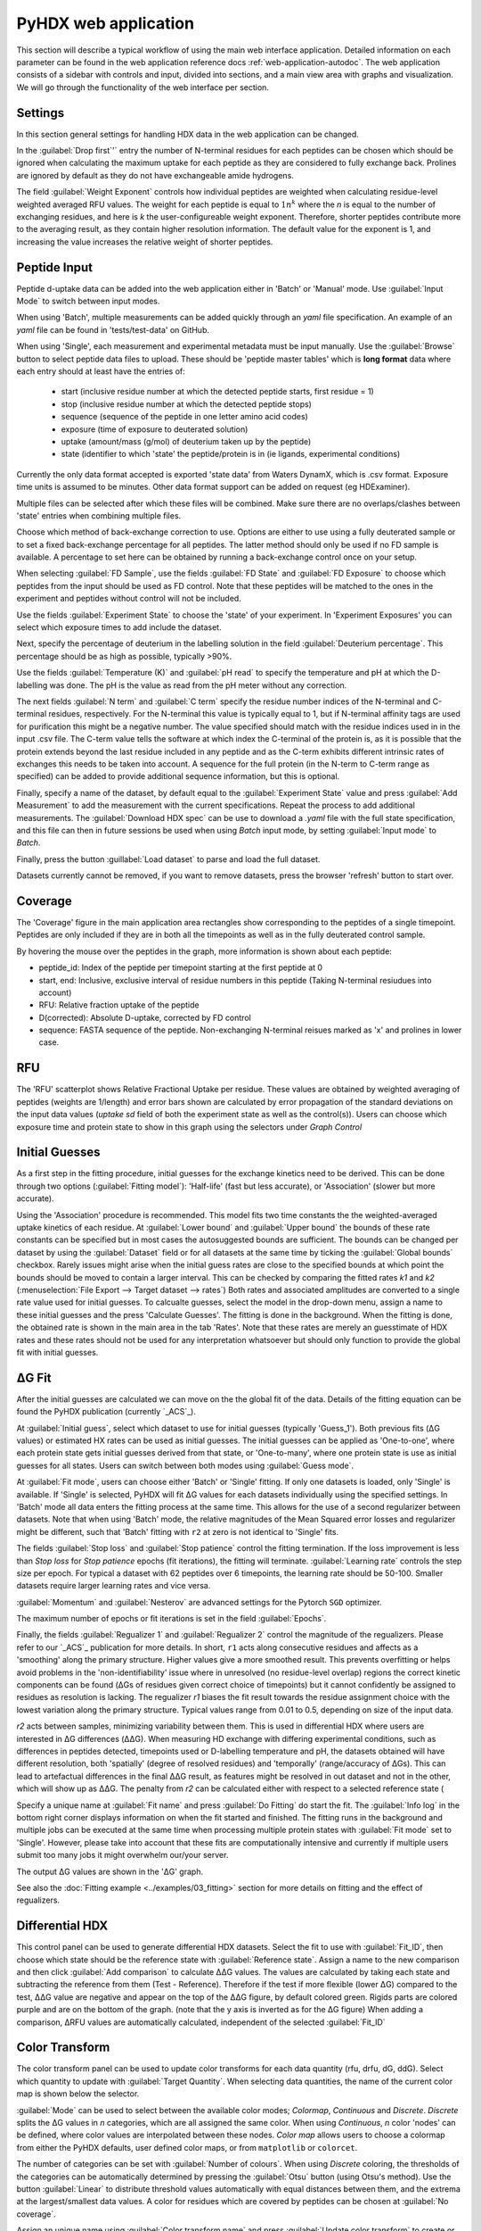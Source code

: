 PyHDX web application
=====================

This section will describe a typical workflow of using the main web interface application. Detailed information on each
parameter can be found in the web application reference docs :ref:`web-application-autodoc`. The web application consists of
a sidebar with controls and input, divided into sections, and a main view area with graphs and visualization. We will
go through the functionality of the web interface per section.

Settings
````````

In this section general settings for handling HDX data in the web application can be changed.

In the :guilabel:`Drop first`'` entry the number of N-terminal residues for each peptides can be chosen which should be ignored when
calculating the maximum uptake for each peptide as they are considered to fully exchange back. Prolines are ignored by
default as they do not have exchangeable amide hydrogens.

The field :guilabel:`Weight Exponent` controls how individual peptides are weighted when
calculating residue-level weighted averaged RFU values. The weight for each peptide is equal to
:math:`{1}{n^k}` where the `n` is equal to the number of exchanging residues, and here is `k` the
user-configureable weight exponent. Therefore, shorter peptides contribute more to the
averaging result, as they contain higher resolution information. The default value for the exponent is 1,
and increasing the value increases the relative weight of shorter peptides.


Peptide Input
`````````````

Peptide d-uptake data can be added into the web application either in 'Batch' or 'Manual' mode. Use :guilabel:`Input Mode`
to switch between input modes.

When using 'Batch', multiple measurements can be added quickly through an `yaml` file specification.
An example of an `yaml` file can be found in 'tests/test-data' on GitHub.


When using 'Single', each measurement and experimental metadata must be input manually.
Use the :guilabel:`Browse` button to select peptide data files to upload. These should be 'peptide master tables' which
is **long format** data where each entry should at least have the entries of:

 - start (inclusive residue number at which the detected peptide starts, first residue = 1)
 - stop (inclusive residue number at which the detected peptide stops)
 - sequence (sequence of the peptide in one letter amino acid codes)
 - exposure (time of exposure to deuterated solution)
 - uptake (amount/mass (g/mol) of deuterium taken up by the peptide)
 - state (identifier to which 'state' the peptide/protein is in (ie ligands, experimental conditions)

Currently the only data format accepted is exported 'state data' from Waters DynamX, which is .csv format. Exposure
time units is assumed to be minutes. Other data format support can be added on request (eg HDExaminer).

Multiple files can be selected after which these files will be combined. Make sure there are no overlaps/clashes
between 'state' entries when combining multiple files.

Choose which method of back-exchange correction to use. Options are either to use using a fully deuterated sample or
to set a fixed back-exchange percentage for all peptides. The latter method should only be used if no FD sample is
available. A percentage to set here can be obtained by running a back-exchange control once on your setup.

When selecting :guilabel:`FD Sample`, use the fields :guilabel:`FD State` and :guilabel:`FD Exposure` to choose which
peptides from the input should be used as FD control. Note that these peptides will be matched to the ones in the
experiment and peptides without control will not be included.

Use the fields :guilabel:`Experiment State` to choose the 'state' of your experiment. In 'Experiment Exposures' you can select
which exposure times to add include the dataset.

Next, specify the percentage of deuterium in the labelling solution in the field :guilabel:`Deuterium percentage`. This
percentage should be as high as possible, typically >90%.

Use the fields :guilabel:`Temperature (K)` and :guilabel:`pH read` to specify the temperature and pH at which the D-labelling
was done. The pH is the value as read from the pH meter without any correction.

The next fields :guilabel:`N term` and :guilabel:`C term` specify the residue number indices of the N-terminal and C-terminal residues, respectively. For the
N-terminal this value is typically equal to 1, but if N-terminal affinity tags are used for purification this might be a
negative number. The value specified should match with the residue indices used in in the input .csv file. The C-term value
tells the software at which index the C-terminal of the protein is, as it is possible that the protein extends beyond the
last residue included in any peptide and as the C-term exhibits different intrinsic rates of exchanges this needs to be
taken into account. A sequence for the full protein (in the N-term to C-term range as specified) can be added to provide
additional sequence information, but this is optional.

Finally, specify a name of the dataset, by default equal to the :guilabel:`Experiment State` value and press :guilabel:`Add Measurement`
to add the measurement with the current specifications. Repeat the process to add additional measurements. The :guilabel:`Download HDX spec`
can be use to download a `.yaml` file with the full state specification, and this file can then in future sessions be used when using `Batch`
input mode, by setting :guilabel:`Input mode` to `Batch`.

Finally, press the button :guillabel:`Load dataset` to parse and load the full dataset.

Datasets currently cannot be removed, if you want to remove datasets, press the browser 'refresh' button to start over.

Coverage
````````

The 'Coverage' figure in the main application area rectangles show corresponding to the peptides of a single
timepoint. Peptides are only included if they are in both all the timepoints as well as in the fully deuterated control
sample.

By hovering the mouse over the peptides in the graph, more information is shown about each peptide:

* peptide_id: Index of the peptide per timepoint starting at the first peptide at 0
* start, end: Inclusive, exclusive interval of residue numbers in this peptide (Taking N-terminal resiudues into account)
* RFU: Relative fraction uptake of the peptide
* D(corrected): Absolute D-uptake, corrected by FD control
* sequence: FASTA sequence of the peptide. Non-exchanging N-terminal reisues marked as 'x' and prolines in lower case.

RFU
```

The 'RFU' scatterplot shows Relative Fractional Uptake per residue. These values are obtained by
weighted averaging of peptides (weights are 1/length) and error bars shown are calculated by
error propagation of the standard deviations on the input data values (`uptake sd` field of
both the experiment state as well as the control(s)). Users can choose which exposure time
and protein state to show in this graph using the selectors under `Graph Control`

Initial Guesses
```````````````

As a first step in the fitting procedure, initial guesses for the exchange kinetics need to be derived. This can be done
through two options (:guilabel:`Fitting model`): 'Half-life' (fast but less accurate), or 'Association' (slower but more accurate).


Using the 'Association' procedure is recommended. This model fits two time constants the the weighted-averaged uptake kinetics of
each residue. At :guilabel:`Lower bound` and :guilabel:`Upper bound` the bounds of these rate constants can be specified
but in most cases the autosuggested bounds are sufficient. The bounds can be changed per dataset by using the :guilabel:`Dataset`
field or for all datasets at the same time by ticking the :guilabel:`Global bounds` checkbox.
Rarely issues might arise when the initial guess rates are close to the specified bounds at which point the bounds should be
moved to contain a larger interval. This can be checked by comparing the fitted rates *k1* and *k2* (:menuselection:`File Export --> Target dataset --> rates`)
Both rates and associated amplitudes are converted to a single rate value used for initial guesses.
To calcualte guesses, select the model in the drop-down menu, assign a name to these initial guesses and the press
'Calculate Guesses'. The fitting is done in the background. When the fitting is done, the obtained rate is shown in the main area in the
tab 'Rates'. Note that these rates are merely an guesstimate of HDX rates and these rates should not be used for any
interpretation whatsoever but should only function to provide the global fit with initial guesses.

ΔG Fit
``````

After the initial guesses are calculated we can move on the the global fit of the data. Details of the fitting equation
can be found the PyHDX publication (currently `_ACS`_).

At :guilabel:`Initial guess`, select which dataset to use for initial guesses (typically 'Guess_1'). Both previous fits (ΔG values)
or estimated HX rates can be used as initial guesses. The initial guesses can be applied as 'One-to-one', where each protein state
gets initial guesses derived from that state, or 'One-to-many', where one protein state is use as initial guesses for all states.
Users can switch between both modes using :guilabel:`Guess mode`.

At :guilabel:`Fit mode`, users can choose either 'Batch' or 'Single' fitting. If only one datasets is loaded, only 'Single' is
available. If 'Single' is selected, PyHDX will fit ΔG values for each datasets individually using the specified settings.
In 'Batch' mode all data enters the fitting process at the same time. This allows for the use of a second regularizer
between datasets. Note that when using 'Batch' mode, the relative magnitudes of the Mean Squared error losses and
regularizer might be different, such that 'Batch' fitting with ``r2`` at zero is not identical to 'Single' fits.

The fields :guilabel:`Stop loss` and :guilabel:`Stop patience` control the fitting termination. If the loss improvement
is less than `Stop loss` for `Stop patience` epochs (fit iterations), the fitting will terminate.
:guilabel:`Learning rate` controls the step size per epoch. For typical a dataset with 62 peptides over 6 timepoints, the
learning rate should be 50-100. Smaller datasets require larger learning rates and vice versa.

:guilabel:`Momentum` and :guilabel:`Nesterov` are advanced settings for the Pytorch ``SGD`` optimizer.

The maximum number of epochs or fit iterations is set in the field :guilabel:`Epochs`.

Finally, the fields :guilabel:`Regualizer 1` and :guilabel:`Regualizer 2` control the magnitude of the regualizers. Please refer
to our `_ACS`_ publication for more details. In short, ``r1`` acts along consecutive residues and affects as a 'smoothing'
along the primary structure. Higher values give a more smoothed result. This prevents overfitting or helps avoid problems
in the 'non-identifiability' issue where in unresolved (no residue-level overlap) regions the correct kinetic components
can be found (ΔGs of residues given correct choice of timepoints) but it cannot confidently be assigned to residues as
resolution is lacking. The regualizer `r1` biases the fit result towards the residue assignment choice with the lowest
variation along the primary structure. Typical values range from 0.01 to 0.5, depending on size of the input data.

`r2` acts between samples, minimizing variability between them. This is used in differential HDX where users are interested
in ΔG differences (ΔΔG). When measuring HD exchange with differing experimental conditions, such as differences in peptides detected, timepoints
used or D-labelling temperature and pH, the datasets obtained will have different resolution, both 'spatially' (degree of
resolved residues) and 'temporally' (range/accuracy of ΔGs). This can lead to artefactual differences in the final ΔΔG result, as
features might be resolved in out dataset and not in the other, which will show up as ΔΔG.
The penalty from `r2` can be calculated either with respect to a selected reference state (

Specify a unique name at :guilabel:`Fit name` and press :guilabel:`Do Fitting` do start the fit. The :guilabel:`Info log`
in the bottom right corner displays information on when the fit started and finished. The fitting runs in the background
and multiple jobs can be executed at the same time when processing multiple protein states with :guilabel:`Fit mode` set to 'Single'.
However, please take into account that these fits are computationally
intensive and currently if multiple users submit too many jobs it might overwhelm our/your server.

The output ΔG values are shown in the 'ΔG' graph.

See also the :doc:`Fitting example <../examples/03_fitting>` section for more details on fitting and the effect of regualizers.

Differential HDX
````````````````

This control panel can be used to generate differential HDX datasets. Select the fit to use with :guilabel:`Fit_ID`, then
choose which state should be the reference state with :guilabel:`Reference state`. Assign a name to the new comparison and
then click :guilabel:`Add comparison` to calculate ΔΔG values.
The values are calculated by taking each state and subtracting the reference from them (Test - Reference). Therefore if the
test if more flexible (lower ΔG) compared to the test, ΔΔG value are negative and appear on the top of the ΔΔG figure, by default
colored green. Rigids parts are colored purple and are on the bottom of the graph. (note
that the y axis is inverted as for the ΔG figure)
When adding a comparison, ΔRFU values are automatically calculated, independent of the selected :guilabel:`Fit_ID`

Color Transform
```````````````

The color transform panel can be used to update color transforms for each data quantity (rfu, drfu, dG, ddG). Select which quantity
to update with :guilabel:`Target Quantity`. When selecting data quantities, the name of the current color map is shown
below the selector.

:guilabel:`Mode` can be used to select between the available color modes; `Colormap`, `Continuous` and `Discrete`. `Discrete`
splits the ΔG values in `n` categories, which are all assigned the same color. When using `Continuous`, `n` color 'nodes' can be
defined, where color values are interpolated between these nodes. `Color map` allows users to choose a colormap from either the
PyHDX defaults, user defined color maps, or from ``matplotlib`` or ``colorcet``.

The number of categories can be set with :guilabel:`Number of colours`.
When using `Discrete` coloring, the thresholds of the categories can be automatically determined by pressing the :guilabel:`Otsu`
button (using Otsu's method). Use the button :guilabel:`Linear` to distribute threshold values automatically with equal
distances between them, and the extrema at the largest/smallest data values.
A color for residues which are covered by peptides can be chosen at :guilabel:`No coverage`.

Assign an unique name using :guilabel:`Color transform name` and press :guilabel:`Update color transform` to create or
update the color transform.


The colors for the color groups or nodes can be chosen at the bottom of the controllers, as well as the exact position
of the thresholds. These values must be input such that they are always in decreasing order.

Protein Control
```````````````
Selected datasets can be directly visualized on a protein structure using the built in `PDBeMolStar`_ protein viewer.
Use the selector :guilabel:`Input mode` to either directly download a PDB file from the RCSB PDB (specify :guilabel:`Pdb id`)
or to upload a local .pdb file from your computer.

The :guilabel:`Table` selector can be used to choose which of the data tables to use to assign colors to the 3D structure
(RFU, ΔRFU, ΔG or ΔG values). :guilabel:`Visual Style` and :guilabel:`Lighting` can be used to tweak the appearance.

Use the buttons and menu on the protein viewer itself to export the current image to .png format.



Graph Control
`````````````

This section is used to control which dataset is currently show in the graphs. Use the selector :guilabel:`Fit id` to
switch between fit results. The selector :guilabel:`State name` is used to switch between experimental states and
:guilabel:`exposure` to switch between exposure times. The selector :guilabel:`peptide_id` is used to choose which peptide
uptake curve and corresponding fit to show in the Peptide graph.
All corresponding graphs and selector options will update when changing these settings, including the protein view.


We can use these control to inspect the quality of the fit obtained. First, at :guilabel:`Losses` (bottom right) the progress
of the fit can be inspected. This should show a rapid decrease of the 'mse' loss, followed by a mostly flat plateau. If this
is not the case, extend the number of epochs (:guilabel:`epochs` or :guilabel:`stop_loss` and :guilabel:`Stop patience`)
or increase :guilabel:`Learning rate`.

The graph 'Peptide MSE' shows the total mean squared error of all timepoints per peptide. The color scale adjust automatically
so yellow colors do not necessarily reflect a poor fit, but highlight the worst fitted peptides in your dataset. Hover over
the peptide with the mouse to find the index of the peptide and select the peptide with :guilabel:`Peptide index`.



File Export
```````````

All tables which underlie the graphs in the PyHDX web application can be downloaded directly. Choose the the desired dataset
with :guilabel:`Target dataset`. The data can be exported in machine-readable .csv files or
human-readable .txt (pprint) file by setting :guilabel:`Export format`. Make sure to download at least the .csv file for
further.

When selecting a dataset with an assigned color transform, the data can not only be download as a .csv file but also as
(a zip file of) .pml files which contain pymol scripts to directly apply the color map to a structure in pymol, or as .csv/.txt
files with hexadecimal color codes.


Figure Export
`````````````

This panel can be used to export publication quality figures of ΔG or ΔΔG values. Figure options are scatterplot,
linear bars or rainbowclouds and export filetypes can be .png, .pdf, .svg or .eps.

Use the selector :guilabel:`Reference` to set a reference state. This will then export the figures with ΔΔG values. If
set to `None`, figures are exported with ΔG values.

Some parameters of the output figure format (number of columns, aspect ratio, figure width) can be tuned before generating
the figure.

Session Manager
```````````````

From here .zip files can be downloaded which contain all underlying data tables used in the current view. Click
:guilabel:`Export session` to generate the .zip file.
This file can then later be uploaded to recover the current session. At the moment, this only reproduces the data in the
figures. It is not possible to calculate additional ΔG fits after reloading a session. However, exporting figures is possible.
Use `Browse`, select your PyHDX session .zip file and click :guilabel:`Load session` to reload your session.

The button :guilabel:`Reset session` can be used to clear all data. But its probably better to just use the refresh button
in the browser (F5).



.. _PDBeMolStar: https://github.com/molstar/pdbe-molstar
.. _ACS: https://doi.org/10.1021/acs.analchem.1c02155
